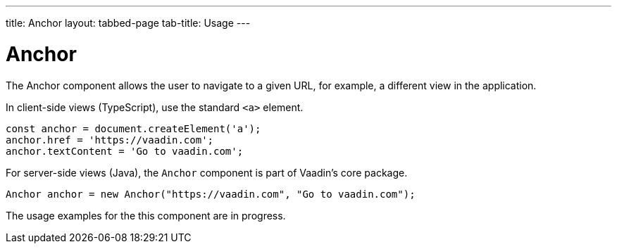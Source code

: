 ---
title: Anchor
layout: tabbed-page
tab-title: Usage
---

= Anchor

// tag::description[]
The Anchor component allows the user to navigate to a given URL, for example, a different view in the application.
// end::description[]

// TODO combine RouterLink documentation here?

[.example]
--
In client-side views (TypeScript), use the standard `<a>` element.

[source, typescript]
----
const anchor = document.createElement('a');
anchor.href = 'https://vaadin.com';
anchor.textContent = 'Go to vaadin.com';
----

For server-side views (Java), the `Anchor` component is part of Vaadin's core package.

[source, java]
----
Anchor anchor = new Anchor("https://vaadin.com", "Go to vaadin.com");
----
--

The usage examples for the this component are in progress.
